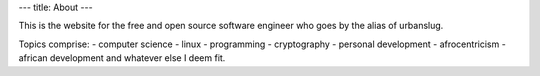 ---
title: About
---

This is the website for the free and open source software engineer who goes by the alias of urbanslug.

Topics comprise:
- computer science
- linux
- programming
- cryptography
- personal development
- afrocentricism
- african development and whatever else I deem fit.
